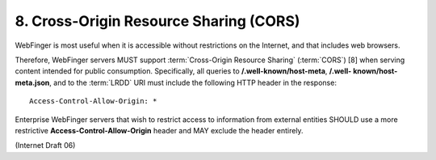8. Cross-Origin Resource Sharing (CORS)
====================================================================================

WebFinger is most useful 
when it is accessible without restrictions on the Internet, 
and that includes web browsers.  

Therefore, 
WebFinger servers MUST support :term:`Cross-Origin Resource Sharing` (:term:`CORS`) [8] 
when serving content intended for public consumption.  
Specifically, 
all queries to **/.well-known/host-meta**, **/.well- known/host-meta.json**, 
and to the :term:`LRDD` URI must include the following HTTP header in the response:

::

      Access-Control-Allow-Origin: *

Enterprise WebFinger servers that wish to restrict access to information 
from external entities SHOULD use a more restrictive **Access-Control-Allow-Origin** header 
and MAY exclude the header entirely.

(Internet Draft 06)

